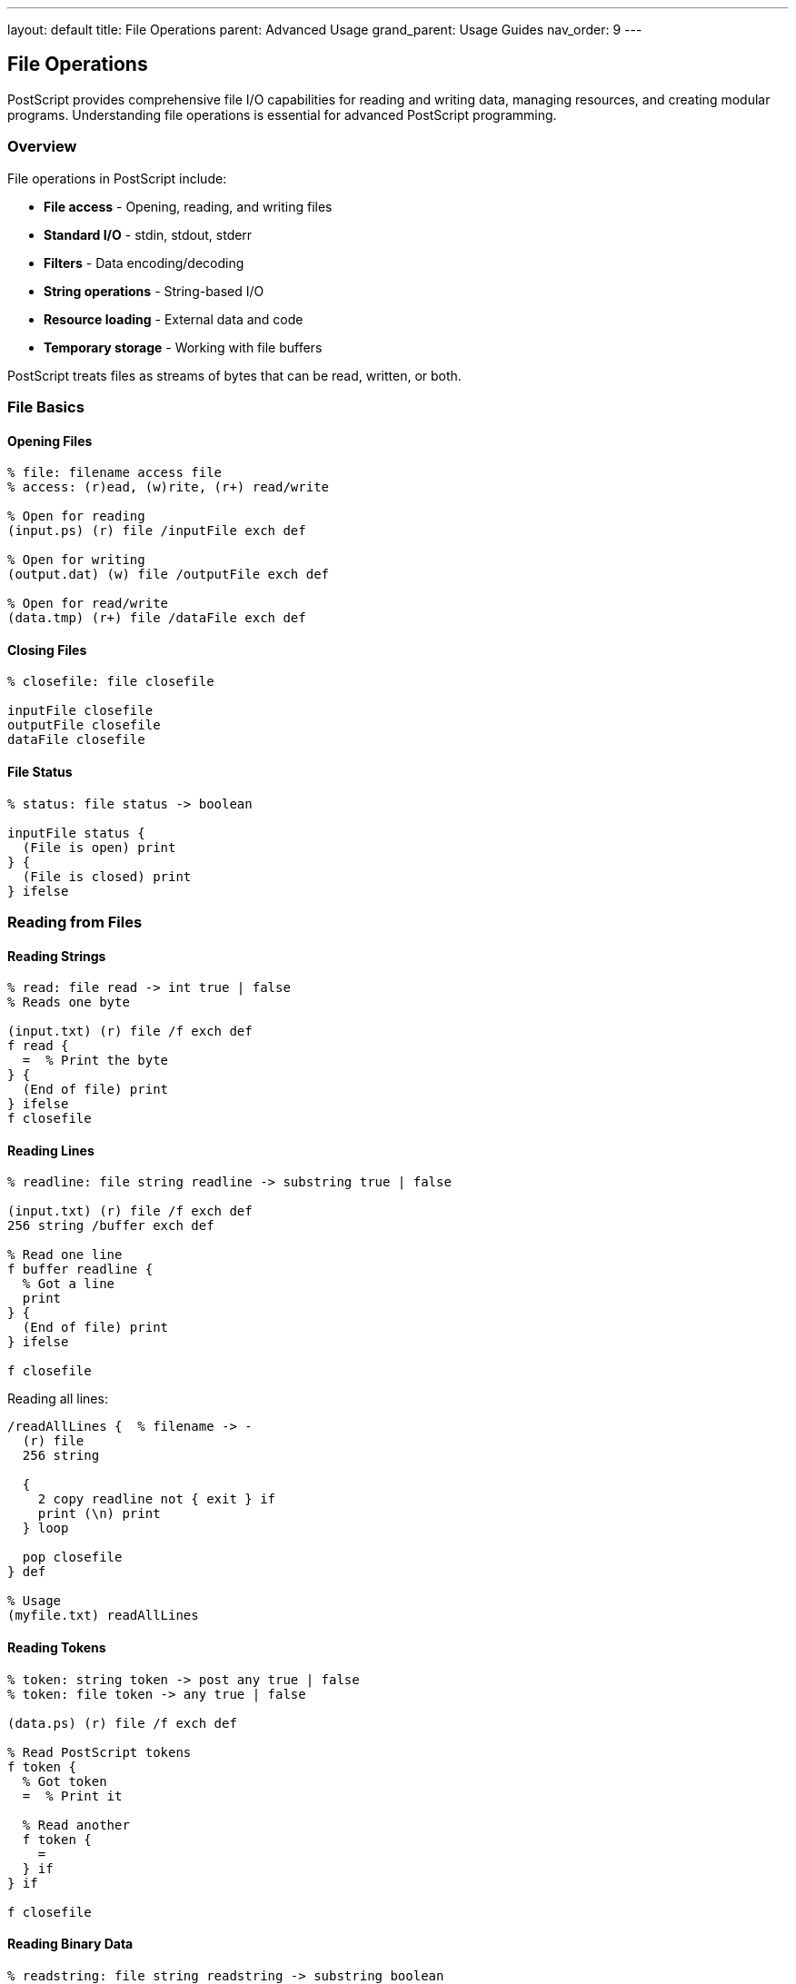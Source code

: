 ---
layout: default
title: File Operations
parent: Advanced Usage
grand_parent: Usage Guides
nav_order: 9
---

== File Operations

PostScript provides comprehensive file I/O capabilities for reading and writing data, managing resources, and creating modular programs. Understanding file operations is essential for advanced PostScript programming.

=== Overview

File operations in PostScript include:

* **File access** - Opening, reading, and writing files
* **Standard I/O** - stdin, stdout, stderr
* **Filters** - Data encoding/decoding
* **String operations** - String-based I/O
* **Resource loading** - External data and code
* **Temporary storage** - Working with file buffers

PostScript treats files as streams of bytes that can be read, written, or both.

=== File Basics

==== Opening Files

[source,postscript]
----
% file: filename access file
% access: (r)ead, (w)rite, (r+) read/write

% Open for reading
(input.ps) (r) file /inputFile exch def

% Open for writing
(output.dat) (w) file /outputFile exch def

% Open for read/write
(data.tmp) (r+) file /dataFile exch def
----

==== Closing Files

[source,postscript]
----
% closefile: file closefile

inputFile closefile
outputFile closefile
dataFile closefile
----

==== File Status

[source,postscript]
----
% status: file status -> boolean

inputFile status {
  (File is open) print
} {
  (File is closed) print
} ifelse
----

=== Reading from Files

==== Reading Strings

[source,postscript]
----
% read: file read -> int true | false
% Reads one byte

(input.txt) (r) file /f exch def
f read {
  =  % Print the byte
} {
  (End of file) print
} ifelse
f closefile
----

==== Reading Lines

[source,postscript]
----
% readline: file string readline -> substring true | false

(input.txt) (r) file /f exch def
256 string /buffer exch def

% Read one line
f buffer readline {
  % Got a line
  print
} {
  (End of file) print
} ifelse

f closefile
----

Reading all lines:

[source,postscript]
----
/readAllLines {  % filename -> -
  (r) file
  256 string

  {
    2 copy readline not { exit } if
    print (\n) print
  } loop

  pop closefile
} def

% Usage
(myfile.txt) readAllLines
----

==== Reading Tokens

[source,postscript]
----
% token: string token -> post any true | false
% token: file token -> any true | false

(data.ps) (r) file /f exch def

% Read PostScript tokens
f token {
  % Got token
  =  % Print it

  % Read another
  f token {
    =
  } if
} if

f closefile
----

==== Reading Binary Data

[source,postscript]
----
% readstring: file string readstring -> substring boolean

(binary.dat) (r) file /f exch def
1024 string /buffer exch def

f buffer readstring {
  % Read full buffer
  (Read ) print dup length =
} {
  % Read partial (EOF)
  (Read ) print dup length = (bytes before EOF) print
} ifelse

f closefile
----

=== Writing to Files

==== Writing Strings

[source,postscript]
----
% write: file int write

(output.txt) (w) file /f exch def

% Write bytes
f 72 write  % 'H'
f 105 write % 'i'
f 10 write  % newline

f closefile
----

==== Writing Lines

[source,postscript]
----
% writestring: file string writestring

(output.txt) (w) file /f exch def

f (Hello, World!) writestring
f (\n) writestring
f (Second line) writestring
f (\n) writestring

f closefile
----

==== Writing Formatted Data

[source,postscript]
----
/writeFormatted {  % file values... count template -> -
  3 dict begin
    /template exch def
    /count exch def
    /f exch def

    % Write formatted output
    count {
      template
      exch =string cvs
      concatstrings
      f exch writestring
    } repeat
  end
} def

% Usage
(output.txt) (w) file /f exch def
f 42 99 2 (Value: %\n) writeFormatted
f closefile
----

==== Print to File

[source,postscript]
----
/printToFile {  % filename string -> -
  2 dict begin
    /str exch def
    /fname exch def

    fname (w) file
    dup str writestring
    closefile
  end
} def

% Usage
(output.txt) (Hello from PostScript!) printToFile
----

=== Standard I/O

==== Standard Input

[source,postscript]
----
% Read from stdin
(%stdin) (r) file /stdin exch def

stdin 256 string readline {
  (You entered: ) print
  print
} if

stdin closefile
----

==== Standard Output

[source,postscript]
----
% Write to stdout
(%stdout) (w) file /stdout exch def

stdout (Output to stdout\n) writestring
stdout closefile

% Or use print operator (writes to stdout)
(Hello, stdout!) print
----

==== Standard Error

[source,postscript]
----
% Write to stderr
(%stderr) (w) file /stderr exch def

stderr (Error message\n) writestring
stderr closefile
----

=== File Filters

==== ASCII85 Encoding

[source,postscript]
----
% Encode data to ASCII85
(output.a85) (w) file
/ASCII85Encode filter /encoded exch def

encoded (Raw data to encode) writestring
encoded closefile

% Decode ASCII85
(input.a85) (r) file
/ASCII85Decode filter /decoded exch def

256 string /buffer exch def
decoded buffer readstring pop
decoded closefile
----

==== Hexadecimal Encoding

[source,postscript]
----
% ASCIIHexEncode filter
(output.hex) (w) file
/ASCIIHexEncode filter /hexFile exch def

hexFile (Data) writestring
hexFile closefile

% ASCIIHexDecode filter
(input.hex) (r) file
/ASCIIHexDecode filter /hexIn exch def

256 string hexIn exch readstring pop
hexIn closefile
----

==== Run-Length Encoding

[source,postscript]
----
% RunLengthEncode filter
(output.rle) (w) file
/RunLengthEncode filter /rleFile exch def

rleFile (Repeated data...) writestring
rleFile closefile

% RunLengthDecode filter
(input.rle) (r) file
/RunLengthDecode filter /rleIn exch def

1024 string rleIn exch readstring pop
rleIn closefile
----

==== LZW Compression

[source,postscript]
----
% LZWEncode filter
(output.lzw) (w) file
/LZWEncode filter /lzwFile exch def

lzwFile (Compressed data) writestring
lzwFile closefile

% LZWDecode filter
(input.lzw) (r) file
/LZWDecode filter /lzwIn exch def

2048 string lzwIn exch readstring pop
lzwIn closefile
----

=== Temporary Files

==== Creating Temp Files

[source,postscript]
----
/createTempFile {  % -> file
  % Generate temp filename
  /tempName
    (%temp_)
    rand =string cvs
    (.dat)
    3 string copy
    concatstrings exch concatstrings
  def

  tempName (w+) file
} def

% Usage
createTempFile /temp exch def
temp (Temporary data) writestring
temp closefile
----

==== String Streams

[source,postscript]
----
% Use string as file-like object
/data 1024 string def

% Write to string
data 0 (Hello) putinterval

% Read from string
data 0 5 getinterval
% Returns: (Hello)
----

=== File Positioning

==== File Position

[source,postscript]
----
% fileposition: file -> position

(data.txt) (r) file /f exch def

% Get current position
f fileposition =  % Prints current offset

% Read some data
f 256 string readline pop

% Check new position
f fileposition =

f closefile
----

==== Setting Position

[source,postscript]
----
% setfileposition: file position setfileposition

(data.txt) (r+) file /f exch def

% Seek to position 100
f 100 setfileposition

% Read from that position
f 256 string readline pop

f closefile
----

==== Rewinding Files

[source,postscript]
----
/rewindFile {  % file -> -
  0 setfileposition
} def

% Usage
f rewindFile
----

=== Loading External Code

==== Running External Scripts

[source,postscript]
----
% run: filename run
% Executes PostScript file

(library.ps) run

% Or with error handling
(script.ps) {
  run
} stopped {
  (Error loading script) print
} if
----

==== Including Libraries

[source,postscript]
----
/includeLibrary {  % filename -> -
  dup
  {
    run
  } stopped {
    pop
    ( not found) exch concatstrings print
  } {
    pop
  } ifelse
} def

% Usage
(utils.ps) includeLibrary
(graphics.ps) includeLibrary
----

==== Resource Files

[source,postscript]
----
/loadResource {  % resourceName -> -
  1 dict begin
    /name exch def

    % Try different locations
    [
      (resources/) name concatstrings
      (lib/) name concatstrings
      name
    ] {
      dup status {
        run
        exit
      } {
        pop
      } ifelse
    } forall
  end
} def

% Usage
(colors.ps) loadResource
----

=== Data Files

==== CSV File Reading

[source,postscript]
----
/readCSV {  % filename -> array
  10 dict begin
    /lines [] def

    (r) file
    256 string

    {
      2 copy readline not { exit } if

      % Parse CSV line
      (,) {
        search {
          % Found comma
          /lines [ lines aload pop 4 -1 roll ] def
        } {
          % Last field
          /lines [ lines aload pop ] def
          exit
        } ifelse
      } loop
    } loop

    pop closefile
    lines
  end
} def

% Usage
(data.csv) readCSV
----

==== Configuration Files

[source,postscript]
----
/loadConfig {  % filename -> dict
  10 dict begin
    /config 20 dict def

    (r) file /f exch def
    256 string /line exch def

    {
      f line readline not { exit } if

      % Parse key=value
      (=) search {
        % Found =
        /value exch def
        pop  % Discard =
        /key exch def

        % Store in config
        config key value put
      } {
        % No =, skip line
        pop
      } ifelse
    } loop

    f closefile
    config
  end
} def

% Usage
(config.txt) loadConfig /settings exch def
settings /server get print
----

==== JSON-like Data

[source,postscript]
----
/parseSimpleJSON {  % string -> dict
  % Simplified JSON parser
  % Format: {key: value, key: value}

  20 dict begin
    /result 10 dict def

    % Remove braces
    dup 0 get 123 eq { 1 exch length 2 sub getinterval } if

    % Split by comma
    {
      (,) search {
        % Parse key:value pair
        (:) search {
          /value exch def
          pop
          /key exch def

          % Clean and store
          result
          key strip
          value strip
          put
        } if
      } {
        % Last pair
        (:) search {
          /value exch def
          pop
          /key exch def
          result key strip value strip put
        } if
        exit
      } ifelse
    } loop

    result
  end
} def

/strip {  % string -> trimmedString
  % Remove leading/trailing spaces
  dup length 0 gt {
    dup 0 get 32 eq {
      1 exch length 1 sub getinterval strip
    } if
  } if
} def
----

=== File Management

==== File Existence Check

[source,postscript]
----
/fileExists {  % filename -> boolean
  {
    (r) file closefile
    true
  } stopped {
    pop false
  } ifelse
} def

% Usage
(myfile.txt) fileExists {
  (File exists) print
} {
  (File not found) print
} ifelse
----

==== File Copy

[source,postscript]
----
/copyFile {  % srcFile dstFile -> -
  2 dict begin
    /dst exch def
    /src exch def

    src (r) file /inFile exch def
    dst (w) file /outFile exch def

    1024 string /buffer exch def

    {
      inFile buffer readstring {
        outFile exch writestring
      } {
        outFile exch writestring
        exit
      } ifelse
    } loop

    inFile closefile
    outFile closefile
  end
} def

% Usage
(source.txt) (destination.txt) copyFile
----

==== File Append

[source,postscript]
----
/appendToFile {  % filename string -> -
  2 dict begin
    /str exch def
    /fname exch def

    fname (a) file
    dup str writestring
    closefile
  end
} def

% Usage
(log.txt) (New log entry\n) appendToFile
----

=== Binary File Operations

==== Writing Binary Data

[source,postscript]
----
/writeBinary {  % filename data -> -
  2 dict begin
    /data exch def
    /fname exch def

    fname (w) file /f exch def

    data {
      f exch write
    } forall

    f closefile
  end
} def

% Usage
(binary.dat) [0 255 128 64 32] writeBinary
----

==== Reading Binary Data

[source,postscript]
----
/readBinary {  % filename size -> array
  2 dict begin
    /size exch def
    /fname exch def

    fname (r) file /f exch def
    size string /buffer exch def

    f buffer readstring pop
    f closefile

    [
      0 1 buffer length 1 sub {
        buffer exch get
      } for
    ]
  end
} def

% Usage
(binary.dat) 100 readBinary
----

=== Practical Examples

==== Example 1: Log File Writer

[source,postscript]
----
/Logger {
  10 dict begin
    /logFile null def
    /filename exch def

    /open {
      filename (a) file /logFile exch def
    } def

    /close {
      logFile null ne {
        logFile closefile
        /logFile null def
      } if
    } def

    /log {  % message level -> -
      2 dict begin
        /level exch def
        /msg exch def

        logFile null eq { open } if

        % Format: [timestamp] LEVEL: message
        logFile ([) writestring
        logFile realtime =string cvs writestring
        logFile (] ) writestring
        logFile level writestring
        logFile (: ) writestring
        logFile msg writestring
        logFile (\n) writestring
      end
    } def

    currentdict
  end
} def

% Usage
(app.log) Logger /logger exch def
logger /log (Application started) (INFO) exec
logger /log (Processing data) (DEBUG) exec
logger /log (Error occurred) (ERROR) exec
logger /close exec
----

==== Example 2: Data Exporter

[source,postscript]
----
/DataExporter {
  10 dict begin
    /data exch def
    /filename exch def

    /exportCSV {
      filename (w) file /f exch def

      % Write header
      f (X,Y,Value\n) writestring

      % Write data
      data {
        aload pop
        f exch =string cvs writestring
        f (,) writestring
        f exch =string cvs writestring
        f (,) writestring
        f exch =string cvs writestring
        f (\n) writestring
      } forall

      f closefile
    } def

    currentdict
  end
} def

% Usage
[
  [10 20 100]
  [30 40 200]
  [50 60 300]
] (data.csv) DataExporter /exporter exch def
exporter /exportCSV exec
----

==== Example 3: Template Processor

[source,postscript]
----
{% raw %}
/processTemplate {  % templateFile dataDict outputFile -> -
  3 dict begin
    /outFile exch def
    /data exch def
    /tmplFile exch def

    tmplFile (r) file /inF exch def
    outFile (w) file /outF exch def
    256 string /line exch def

    {
      inF line readline not { exit } if

      % Replace {{key}} with value
      {
        ({{) search not { exit } if

        % Write before match
        outF exch writestring
        pop  % Discard {{

        (}}) search {
          % Found closing }}
          /key exch def
          pop  % Discard }}

          % Write replacement
          data key known {
            outF data key get writestring
          } {
            outF ({{) writestring
            outF key writestring
            outF (}}) writestring
          } ifelse
        } {
          % No closing }}
          outF ({{) writestring
        } ifelse
      } loop

      % Write rest of line
      outF exch writestring
      outF (\n) writestring
    } loop

    inF closefile
    outF closefile
  end
} def

% Usage
<<
  /name (John Doe)
  /email (john@example.com)
>> (template.txt) (output.txt) processTemplate
{% endraw %}
----

==== Example 4: Batch File Processor

[source,postscript]
----
/processBatch {  % directory pattern processor -> -
  3 dict begin
    /proc exch def
    /pattern exch def
    /dir exch def

    % List files matching pattern
    % (simplified - actual file listing is system-dependent)
    [
      (file1.txt)
      (file2.txt)
      (file3.txt)
    ] {
      /filename exch def

      % Process each file
      dir filename concatstrings proc exec
    } forall
  end
} def

% Usage
(data/) (*.txt) {
  dup print ( processed) print (\n) print
  % Process file here
} processBatch
----

=== Error Handling

==== Safe File Operations

[source,postscript]
----
/safeFileOpen {  % filename mode -> file true | false
  2 copy
  {
    file
    true
  } stopped {
    pop pop pop
    false
  } ifelse
} def

% Usage
(myfile.txt) (r) safeFileOpen {
  /f exch def
  % Use file
  f closefile
} {
  (Could not open file) print
} ifelse
----

==== File Operation with Cleanup

[source,postscript]
----
/withFile {  % filename mode proc -> -
  3 dict begin
    /proc exch def
    /mode exch def
    /fname exch def

    fname mode file /f exch def

    {
      f proc exec
    } stopped {
      % Ensure file is closed on error
      f closefile
      (File operation failed) print
    } {
      f closefile
    } ifelse
  end
} def

% Usage
(data.txt) (r) {
  256 string readline {
    print
  } if
} withFile
----

=== Performance Tips

==== Buffer Size

[source,postscript]
----
% Good: appropriate buffer
4096 string /buffer exch def
file buffer readstring

% Bad: tiny buffer (many reads)
10 string /buffer exch def
file buffer readstring
----

==== Batch Writes

[source,postscript]
----
% Good: batch writes
file (Line 1\n) (Line 2\n) (Line 3\n)
concatstrings exch concatstrings
writestring

% Less efficient: many small writes
file (Line 1\n) writestring
file (Line 2\n) writestring
file (Line 3\n) writestring
----

==== Close Files Promptly

[source,postscript]
----
% Good: close when done
file dup ... closefile

% Bad: keep open unnecessarily
file /f exch def
% ... long time
f closefile
----

=== Best Practices

==== Always Close Files

[source,postscript]
----
% Good: guaranteed close
(file.txt) (r) file
dup
% ... use file
closefile

% Better: with error handling
{
  (file.txt) (r) file
  dup
  % ... use file
  closefile
} stopped {
  pop
  (Error) print
} if
----

==== Check File Operations

[source,postscript]
----
% Good: check results
file string readline {
  % Success
} {
  % EOF or error
} ifelse

% Bad: assume success
file string readline pop
% May fail silently
----

==== Use Appropriate Access Modes

[source,postscript]
----
% Good: correct mode
(input.txt) (r) file   % Read-only
(output.txt) (w) file  % Write-only
(data.txt) (r+) file   % Read-write

% Bad: wrong mode
(input.txt) (w) file   % Truncates!
(output.txt) (r) file  % Can't write
----

=== Common Pitfalls

==== Not Closing Files

[source,postscript]
----
% Wrong: file leak
(file.txt) (r) file
% ... forget to close

% Correct
(file.txt) (r) file
dup
% ... use file
closefile
----

==== Wrong String Size

[source,postscript]
----
% Wrong: buffer too small
file 10 string readline  % May truncate

% Correct: adequate buffer
file 256 string readline
----

==== Forgetting EOF Check

[source,postscript]
----
% Wrong: assumes data available
file string readline pop
% May fail at EOF

% Correct: check EOF
file string readline {
  % Got data
} {
  % EOF
} ifelse
----

=== See Also

* link:/docs/usage/advanced/error-handling/[Error Handling] - File operation errors
* link:/docs/usage/advanced/resource-management/[Resource Management] - Managing file resources
* link:/docs/usage/basic/procedures/[Procedures] - File processing procedures
* link:/docs/commands/[Command Reference] - File operators

